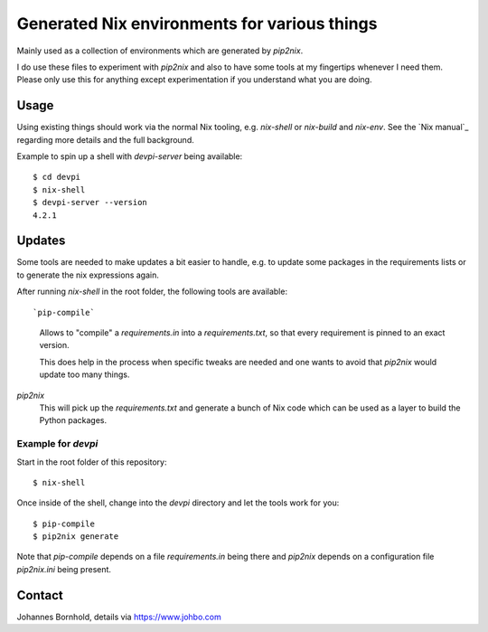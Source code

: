 
===============================================
 Generated Nix environments for various things
===============================================

Mainly used as a collection of environments which are generated by `pip2nix`.

I do use these files to experiment with `pip2nix` and also to have some tools at
my fingertips whenever I need them. Please only use this for anything except
experimentation if you understand what you are doing.


Usage
=====

Using existing things should work via the normal Nix tooling, e.g. `nix-shell`
or `nix-build` and `nix-env`. See the `Nix manual`_ regarding more details and
the full background.

Example to spin up a shell with `devpi-server` being available::

  $ cd devpi
  $ nix-shell
  $ devpi-server --version
  4.2.1


Updates
=======

Some tools are needed to make updates a bit easier to handle, e.g. to update
some packages in the requirements lists or to generate the nix expressions
again.

After running `nix-shell` in the root folder, the following tools are
available::

`pip-compile`
    Allows to "compile" a `requirements.in` into a `requirements.txt`,
    so that every requirement is pinned to an exact version.

    This does help in the process when specific tweaks are needed and one wants
    to avoid that `pip2nix` would update too many things.

`pip2nix`
    This will pick up the `requirements.txt` and generate a bunch of Nix code
    which can be used as a layer to build the Python packages.


Example for `devpi`
-------------------

Start in the root folder of this repository::

  $ nix-shell

Once inside of the shell, change into the `devpi` directory and let the tools
work for you::

  $ pip-compile
  $ pip2nix generate


Note that `pip-compile` depends on a file `requirements.in` being there and
`pip2nix` depends on a configuration file `pip2nix.ini` being present.



Contact
=======

Johannes Bornhold, details via https://www.johbo.com
